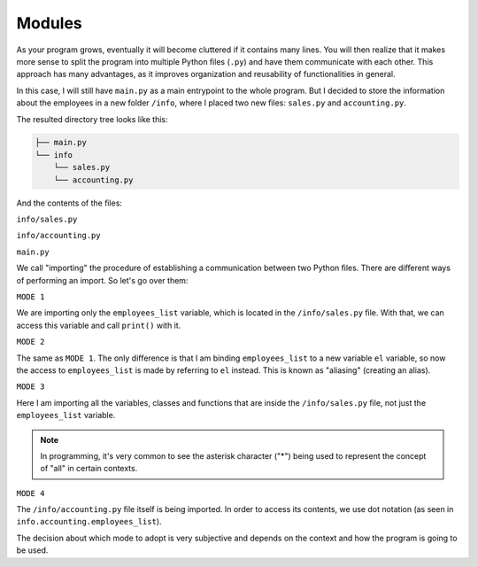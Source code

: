 ============
Modules
============

As your program grows, eventually it will become cluttered if it contains many lines. 
You will then realize that it makes more sense to split the program into multiple Python ﬁles (``.py``) and have them communicate with each other. 
This approach has many advantages, as it improves organization and reusability of functionalities in general.

In this case, I will still have ``main.py`` as a main entrypoint to the whole program. 
But I decided to store the information about the employees in a new folder ``/info``, where I placed two new ﬁles: ``sales.py`` and ``accounting.py``.

The resulted directory tree looks like this:

.. code-block:: rst

    ├── main.py
    └── info
        └── sales.py
        └── accounting.py


And the contents of the ﬁles:

``info/sales.py``

.. code-block:: python
   :linenos:

    employees_list = ["jim", "dwight", "andy", "stanley", "phyllis"]


``info/accounting.py``

.. code-block:: python
   :linenos:

    employees_list = ["oscar", "angela", "kevin"]


``main.py``

.. code-block:: python
   :linenos:

    # MODE 1
    from info.sales import employees_list 

    # MODE 2
    from info.sales import employees_list as el # Aliasing 

    # MODE 3
    from info.sales import * 

    # MODE 4
    import info.accounting

    print(employees_list) # => ['jim', 'dwight', 'andy', 'stanley', 'phyllis'] 
    print(el) # => ['jim', 'dwight', 'andy', 'stanley', 'phyllis'] 
    print(info.accounting.employees_list) #=> ["oscar", "angela", "kevin"]


We call "importing" the procedure of establishing a communication between two Python ﬁles. 
There are diﬀerent ways of performing an import. So let's go over them:

``MODE 1``

We are importing only the ``employees_list`` variable, which is located in the ``/info/sales.py`` ﬁle. 
With that, we can access this variable and call ``print()`` with it.

``MODE 2``

The same as ``MODE 1``. The only diﬀerence is that I am binding ``employees_list`` to a new variable ``el`` variable, so now the access 
to ``employees_list`` is made by referring to ``el`` instead. This is known as "aliasing" (creating an alias).

``MODE 3``

Here I am importing all the variables, classes and functions that are inside the ``/info/sales.py`` ﬁle, not just the ``employees_list`` variable.

.. note::

    In programming, it's very common to see the asterisk character ("*") being used to represent the concept of "all" in certain contexts.

``MODE 4``

The ``/info/accounting.py`` ﬁle itself is being imported. In order to access its contents, we use dot notation (as seen in ``info.accounting.employees_list``).

The decision about which mode to adopt is very subjective and depends on the context and how the program is going to be used.
